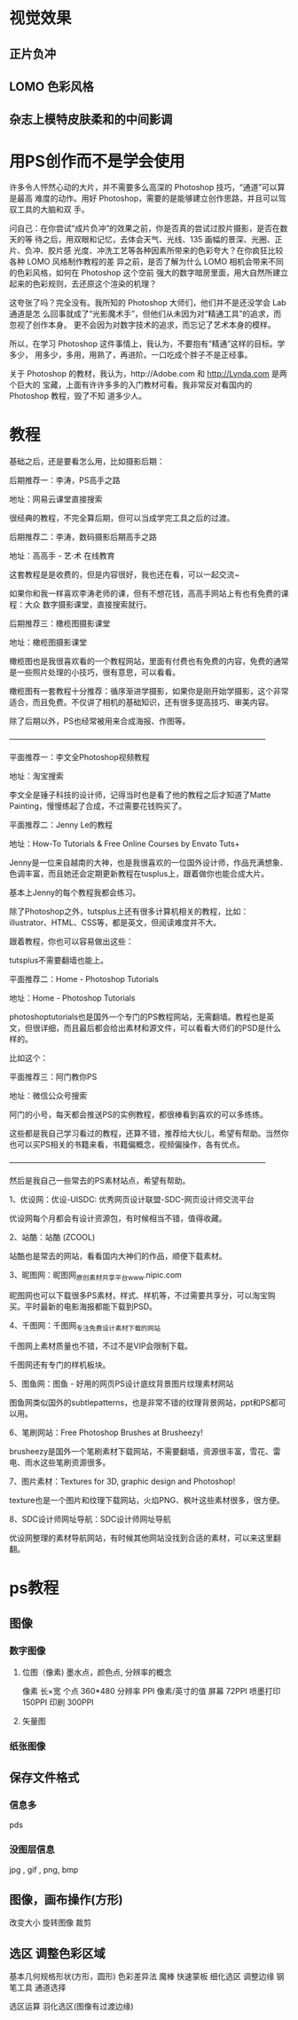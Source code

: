 * 视觉效果
** 正片负冲
** LOMO 色彩风格
** 杂志上模特皮肤柔和的中间影调
* 用PS创作而不是学会使用
许多令人怦然心动的大片，并不需要多么高深的 Photoshop 技巧，“通道”可以算是最高
难度的动作。用好 Photoshop，需要的是能够建立创作思路，并且可以驾驭工具的大脑和双
手。

问自己：在你尝试“成片负冲”的效果之前，你是否真的尝试过胶片摄影，是否在数天的等
待之后，用双眼和记忆，去体会天气、光线、135 画幅的景深、光圈、正片、负冲、胶片感
光度、冲洗工艺等各种因素所带来的色彩夸大？在你疯狂比较各种 LOMO 风格制作教程的差
异之前，是否了解为什么 LOMO 相机会带来不同的色彩风格，如何在 Photoshop 这个空前
强大的数字暗房里面，用大自然所建立起来的色彩规则，去还原这个渲染的机理？

这夸张了吗？完全没有。我所知的 Photoshop 大师们，他们并不是还没学会 Lab 通道是怎
么回事就成了“光影魔术手”，但他们从未因为对“精通工具”的追求，而忽视了创作本身。
更不会因为对数字技术的追求，而忘记了艺术本身的模样。

所以，在学习 Photoshop 这件事情上，我认为，不要抱有“精通”这样的目标。学多少，
用多少，多用，用熟了，再进阶。一口吃成个胖子不是正经事。

关于 Photoshop 的教材，我认为，http://Adobe.com 和 http://Lynda.com 是两个巨大的
宝藏，上面有许许多多的入门教材可看。我非常反对看国内的 Photoshop 教程，毁了不知
道多少人。
* 教程
基础之后，还是要看怎么用，比如摄影后期：

后期推荐一：李涛，PS高手之路

地址：网易云课堂直接搜索


很经典的教程，不完全算后期，但可以当成学完工具之后的过渡。

后期推荐二：李涛，数码摄影后期高手之路

地址：高高手 - 艺·术 在线教育


这套教程是是收费的，但是内容很好，我也还在看，可以一起交流~

如果你和我一样喜欢李涛老师的课，但有不想花钱，高高手网站上有也有免费的课程：大众
数字摄影课堂，直接搜索就行。


后期推荐三：橄榄图摄影课堂

地址：橄榄图摄影课堂


橄榄图也是我很喜欢看的一个教程网站，里面有付费也有免费的内容，免费的通常是一些照片处理的小技巧，很有意思，可以看看。



橄榄图有一套教程十分推荐：循序渐进学摄影，如果你是刚开始学摄影，这个非常适合，而且免费。不仅讲了相机的基础知识，还有很多提高技巧、审美内容。


除了后期以外，PS也经常被用来合成海报、作图等。


—————————————————————————————————


平面推荐一：李文全Photoshop视频教程

地址：淘宝搜索


李文全是锤子科技的设计师，记得当时也是看了他的教程之后才知道了Matte Painting，慢慢练起了合成，不过需要花钱购买了。




平面推荐二：Jenny Le的教程

地址：How-To Tutorials & Free Online Courses by Envato Tuts+


Jenny是一位来自越南的大神，也是我很喜欢的一位国外设计师，作品充满想象、色调丰富，而且她还会定期更新教程在tusplus上，跟着做你也能合成大片。


基本上Jenny的每个教程我都会练习。



除了Photoshop之外，tutsplus上还有很多计算机相关的教程，比如：illustrator、HTML、CSS等，都是英文，但阅读难度并不大。


跟着教程，你也可以容易做出这些：







tutsplus不需要翻墙也能上。


平面推荐二：Home - Photoshop Tutorials

地址：Home - Photoshop Tutorials


photoshoptutorials也是国外一个专门的PS教程网站，无需翻墙。教程也是英文，但很详细，而且最后都会给出素材和源文件，可以看看大师们的PSD是什么样的。


比如这个：



平面推荐三：阿门教你PS

地址：微信公众号搜索


阿门的小号，每天都会推送PS的实例教程，都很棒看到喜欢的可以多练练。


这些都是我自己学习看过的教程，还算不错，推荐给大伙儿，希望有帮助。当然你也可以买PS相关的书籍来看，书籍偏概念，视频偏操作，各有优点。


—————————————————————————————————


然后是我自己一些常去的PS素材站点，希望有帮助。


1、优设网：优设-UISDC: 优秀网页设计联盟-SDC-网页设计师交流平台


优设网每个月都会有设计资源包，有时候相当不错，值得收藏。



2、站酷：站酷 (ZCOOL)


站酷也是常去的网站，看看国内大神们的作品，顺便下载素材。


3、昵图网：昵图网_原创素材共享平台www.nipic.com


昵图网也可以下载很多PS素材，样式、样机等，不过需要共享分，可以淘宝购买。平时最新的电影海报都能下载到PSD。



4、千图网：千图网_专注免费设计素材下载的网站


千图网上素材质量也不错，不过不是VIP会限制下载。



千图网还有专门的样机板块。




5、图鱼网：图鱼 - 好用的网页PS设计底纹背景图片纹理素材网站


图鱼网类似国外的subtlepatterns，也是非常不错的纹理背景网站，ppt和PS都可以用。



6、笔刷网站：Free Photoshop Brushes at Brusheezy!


brusheezy是国外一个笔刷素材下载网站，不需要翻墙，资源很丰富，雪花、雷电、雨水这些笔刷资源很多。




7、图片素材：Textures for 3D, graphic design and Photoshop!


texture也是一个图片和纹理下载网站，火焰PNG、枫叶这些素材很多，很方便。



8、SDC设计师网址导航：SDC设计师网址导航


优设网整理的素材导航网站，有时候其他网站没找到合适的素材，可以来这里翻翻。
* ps教程
** 图像
*** 数字图像 
**** 位图（像素) 墨水点，颜色点, 分辨率的概念
     像素 长×宽 个点 360*480
     分辨率 PPI 像素/英寸的值
     屏幕 72PPI 喷墨打印 150PPI 印刷 300PPI
**** 矢量图
*** 纸张图像
** 保存文件格式
*** 信息多 
    pds
*** 没图层信息
    jpg , gif , png, bmp
** 图像，画布操作(方形) 
   改变大小
   旋转图像
   裁剪
** 选区 调整色彩区域
   基本几何规格形状(方形，圆形)
   色彩差异法 魔棒
   快速蒙板 
   细化选区 调整边缘
   钢笔工具
   通道选择
   
   选区运算  
   羽化选区(图像有过渡边缘)

   
   
